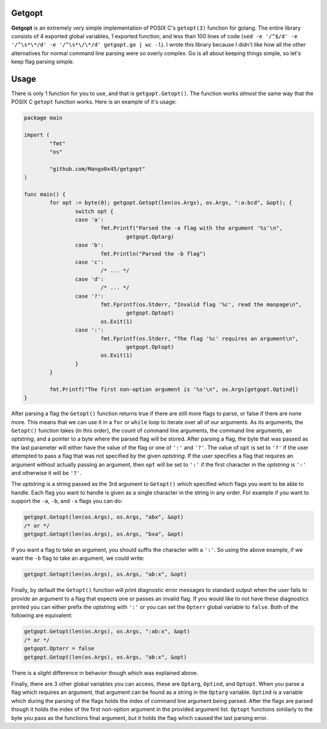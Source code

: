 .. vi: tw=100 noet

Getgopt
=======

**Getgopt** is an extremely very simple implementation of POSIX C's ``getopt(3)`` function for
golang. The entire library consists of 4 exported global variables, 1 exported function, and less
than 100 lines of code (``sed -e '/^$/d' -e '/^\s*\*/d' -e '/^\s*\/\*/d' getgopt.go | wc -l``). I
wrote this library because I didn't like how all the other alternatives for normal command line
parsing were so overly complex. Go is all about keeping things simple, so let's keep flag parsing
simple.


Usage
=====

There is only 1 function for you to use, and that is ``getgopt.Getopt()``. The function works
*almost* the same way that the POSIX C ``getopt`` function works. Here is an example of it's usage:

.. code-block:: go

	package main

	import (
		"fmt"
		"os"

		"github.com/Mango0x45/getgopt"
	)

	func main() {
		for opt := byte(0); getgopt.Getopt(len(os.Args), os.Args, ":a:bcd", &opt); {
			switch opt {
			case 'a':
				fmt.Printf("Parsed the -a flag with the argument '%s'\n",
					getgopt.Optarg)
			case 'b':
				fmt.Println("Parsed the -b flag")
			case 'c':
				/* ... */
			case 'd':
				/* ... */
			case '?':
				fmt.Fprintf(os.Stderr, "Invalid flag '%c', read the manpage\n",
					getgopt.Optopt)
				os.Exit(1)
			case ':':
				fmt.Fprintf(os.Stderr, "The flag '%c' requires an argument\n",
					getgopt.Optopt)
				os.Exit(1)
			}
		}

		fmt.Printf("The first non-option argument is '%s'\n", os.Args[getgopt.Optind])
	}

After parsing a flag the ``Getopt()`` function returns true if there are still more flags to parse,
or false if there are none more. This means that we can use it in a ``for`` or ``while`` loop to
iterate over all of our arguments. As its arguments, the ``Getopt()`` function takes (in this
order), the count of command line arguments, the command line arguments, an *optstring*, and a
pointer to a byte where the parsed flag will be stored. After parsing a flag, the byte that was
passed as the last parameter will either have the value of the flag or one of ``':'`` and ``'?'``.
The value of ``opt`` is set to ``'?'`` if the user attempted to pass a flag that was not specified
by the given *optstring*. If the user specifies a flag that requires an argument without actually
passing an argument, then ``opt`` will be set to ``':'`` if the first character in the *optstring*
is ``':'`` and otherwise it will be ``'?'``.

The *optstring* is a string passed as the 3rd argument to ``Getopt()`` which specified which flags
you want to be able to handle. Each flag you want to handle is given as a single character in the
string in any order. For example if you want to support the ``-a``, ``-b``, and ``-x`` flags you can
do:

.. code-block:: go

	getgopt.Getopt(len(os.Args), os.Args, "abx", &opt)
	/* or */
	getgopt.Getopt(len(os.Args), os.Args, "bxa", &opt)

If you want a flag to take an argument, you should suffix the character with a ``':'``. So using the
above example, if we want the ``-b`` flag to take an argument, we could write:

.. code-block:: go

	getgopt.Getopt(len(os.Args), os.Args, "ab:x", &opt)

Finally, by default the ``Getopt()`` function will print diagnostic error messages to standard
output when the user fails to provide an argument to a flag that expects one or passes an invalid
flag. If you would like to not have these diagnostics printed you can either prefix the optstring
with ``':'`` or you can set the ``Opterr`` global variable to ``false``. Both of the following are
equivalent:

.. code-block:: go

	getgopt.Getopt(len(os.Args), os.Args, ":ab:x", &opt)
	/* or */
	getgopt.Opterr = false
	getgopt.Getopt(len(os.Args), os.Args, "ab:x", &opt)

There is a *slight* difference in behavior though which was explained above.

Finally, there are 3 other global variables you can access, these are ``Optarg``, ``Optind``, and
``Optopt``. When you parse a flag which requires an argument, that argument can be found as a string
in the ``Optarg`` variable. ``Optind`` is a variable which during the parsing of the flags holds the
index of command line argument being parsed. After the flags are parsed though it holds the index of
the first non-option argument in the provided argument list. ``Optopt`` functions similarly to the
byte you pass as the functions final argument, but it holds the flag which caused the last parsing
error.
